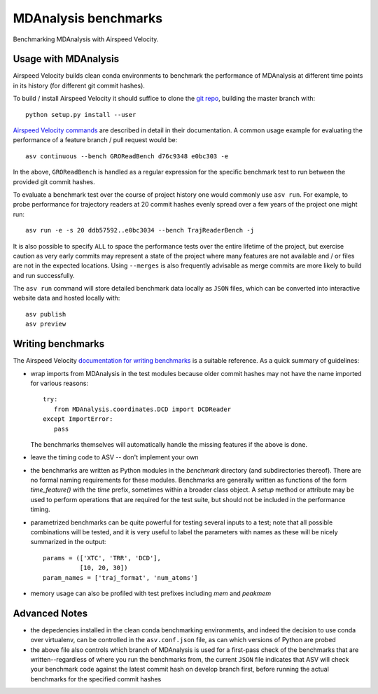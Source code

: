 =====================
MDAnalysis benchmarks
=====================

Benchmarking MDAnalysis with Airspeed Velocity.

Usage with MDAnalysis
---------------------

Airspeed Velocity builds clean conda environments to
benchmark the performance of MDAnalysis at different
time points in its history (for different git commit
hashes).

To build / install Airspeed Velocity it should
suffice to clone the `git repo`_, building the master
branch with::

    python setup.py install --user

`Airspeed Velocity commands`_ are described in detail in their
documentation. A common usage example for evaluating the
performance of a feature branch / pull request would be::

    asv continuous --bench GROReadBench d76c9348 e0bc303 -e

In the above, ``GROReadBench`` is handled as a regular
expression for the specific benchmark test to run between
the provided git commit hashes.

To evaluate a benchmark test over the course of project
history one would commonly use ``asv run``. For example,
to probe performance for trajectory readers at 20 commit
hashes evenly spread over a few years of the project one
might run::

     asv run -e -s 20 ddb57592..e0bc3034 --bench TrajReaderBench -j

It is also possible to specify ``ALL`` to space the performance
tests over the entire lifetime of the project, but exercise
caution as very early commits may represent a state of the
project where many features are not available and / or
files are not in the expected locations. Using ``--merges`` is also
frequently advisable as merge commits are more likely to build
and run successfully.

The ``asv run`` command will store detailed benchmark data locally
as ``JSON`` files, which can be converted into interactive website
data and hosted locally with::

    asv publish
    asv preview

.. _git repo: https://github.com/airspeed-velocity/asv
.. _Airspeed Velocity commands: http://asv.readthedocs.io/en/latest/commands.html

Writing benchmarks
------------------

The Airspeed Velocity `documentation for writing benchmarks`_ is a
suitable reference. As a quick summary of guidelines:

- wrap imports from MDAnalysis in the test modules because older
  commit hashes may not have the name imported for various reasons::

     try:
        from MDAnalysis.coordinates.DCD import DCDReader
     except ImportError:
        pass

  The benchmarks themselves will automatically handle the missing
  features if the above is done.

- leave the timing code to ASV -- don't implement your own

- the benchmarks are written as Python modules in the `benchmark`
  directory (and subdirectories thereof). There are no formal
  naming requirements for these modules. Benchmarks are generally
  written as functions of the form `time_feature()` with the `time`
  prefix, sometimes within a broader class object. A `setup` method
  or attribute may be used to perform operations that are required
  for the test suite, but should not be included in the performance
  timing.

- parametrized benchmarks can be quite powerful for testing several
  inputs to a test; note that all possible combinations will be tested,
  and it is very useful to label the parameters with names as these
  will be nicely summarized in the output::

       params = (['XTC', 'TRR', 'DCD'],
                 [10, 20, 30])
       param_names = ['traj_format', 'num_atoms']

- memory usage can also be profiled with test prefixes including `mem`
  and `peakmem`

.. _documentation for writing benchmarks: http://asv.readthedocs.io/en/latest/writing_benchmarks.html

Advanced Notes
--------------

- the depedencies installed in the clean conda benchmarking environments,
  and indeed the decision to use conda over virtualenv, can be controlled
  in the ``asv.conf.json`` file, as can which versions of Python are probed

- the above file also controls which branch of MDAnalysis is used for a
  first-pass check of the benchmarks that are written--regardless of where you
  run the benchmarks from, the current ``JSON`` file indicates that ASV
  will check your benchmark code against the latest commit hash on develop
  branch first, before running the actual benchmarks for the specified commit
  hashes
